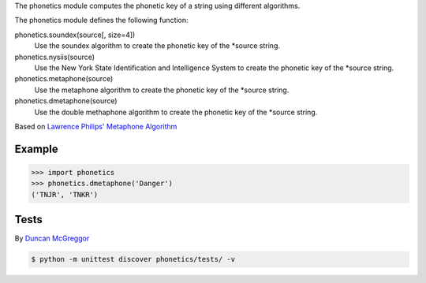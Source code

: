 The phonetics module computes the phonetic key of a string using different algorithms.

The phonetics module defines the following function:

phonetics.soundex(source[, size=4])
  Use the soundex algorithm to create the phonetic key of the *source string.

phonetics.nysiis(source)
  Use the New York State Identification and Intelligence System to create the phonetic key of the *source string.

phonetics.metaphone(source)
  Use the metaphone algorithm to create the phonetic key of the *source string.

phonetics.dmetaphone(source)
  Use the double methaphone algorithm to create the phonetic key of the *source string.


Based on `Lawrence Philips' Metaphone Algorithm <http://aspell.net/metaphone/>`_


Example
-------

.. code-block:: python

  >>> import phonetics
  >>> phonetics.dmetaphone('Danger')
  ('TNJR', 'TNKR')


Tests
-----

By `Duncan McGreggor <https://github.com/oubiwann>`_

.. code-block:: shell

  $ python -m unittest discover phonetics/tests/ -v
